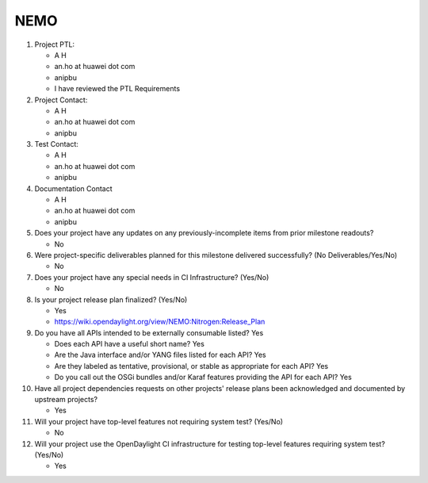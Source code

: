 ====
NEMO
====

1. Project PTL:

   - A H
   - an.ho at huawei dot com
   - anipbu
   - I have reviewed the PTL Requirements

2. Project Contact:

   - A H
   - an.ho at huawei dot com
   - anipbu

3. Test Contact:

   - A H
   - an.ho at huawei dot com
   - anipbu

4. Documentation Contact

   - A H
   - an.ho at huawei dot com
   - anipbu

5. Does your project have any updates on any previously-incomplete items from
   prior milestone readouts?

   - No

6. Were project-specific deliverables planned for this milestone delivered
   successfully? (No Deliverables/Yes/No)

   - No

7. Does your project have any special needs in CI Infrastructure? (Yes/No)

   - No

8. Is your project release plan finalized?  (Yes/No)

   - Yes
   - https://wiki.opendaylight.org/view/NEMO:Nitrogen:Release_Plan

9. Do you have all APIs intended to be externally consumable listed? Yes

   - Does each API have a useful short name? Yes
   - Are the Java interface and/or YANG files listed for each API? Yes
   - Are they labeled as tentative, provisional, or stable as appropriate for
     each API? Yes
   - Do you call out the OSGi bundles and/or Karaf features providing the API
     for each API? Yes

10. Have all project dependencies requests on other projects' release plans
    been acknowledged and documented by upstream projects?

    - Yes

11. Will your project have top-level features not requiring system test?
    (Yes/No)

    - No

12. Will your project use the OpenDaylight CI infrastructure for testing
    top-level features requiring system test? (Yes/No)

    - Yes
